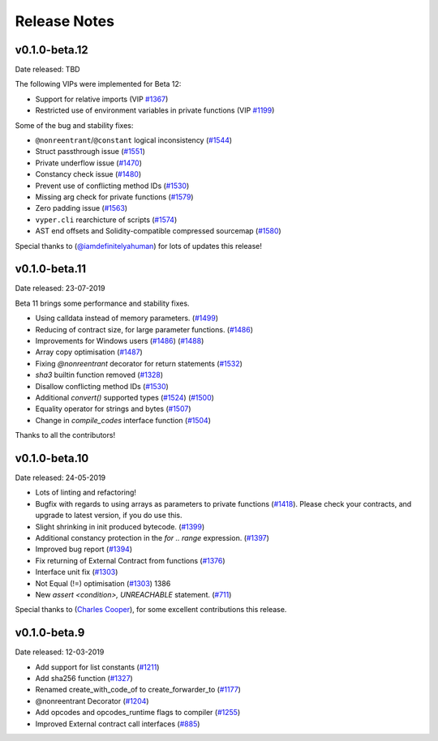 .. _release-notes:

Release Notes
#############
v0.1.0-beta.12
**************

Date released: TBD

The following VIPs were implemented for Beta 12:

- Support for relative imports (VIP `#1367 <https://github.com/ethereum/vyper/issues/1367>`_)
- Restricted use of environment variables in private functions (VIP `#1199 <https://github.com/ethereum/vyper/issues/1199>`_)

Some of the bug and stability fixes:

- ``@nonreentrant``/``@constant`` logical inconsistency (`#1544 <https://github.com/ethereum/vyper/issues/1544>`_)
- Struct passthrough issue (`#1551 <https://github.com/ethereum/vyper/issues/1551>`_)
- Private underflow issue (`#1470 <https://github.com/ethereum/vyper/issues/1470>`_)
- Constancy check issue (`#1480 <https://github.com/ethereum/vyper/pull/1480>`_)
- Prevent use of conflicting method IDs (`#1530 <https://github.com/ethereum/vyper/pull/1530>`_)
- Missing arg check for private functions (`#1579 <https://github.com/ethereum/vyper/pull/1579>`_)
- Zero padding issue (`#1563 <https://github.com/ethereum/vyper/issues/1563>`_)
- ``vyper.cli`` rearchicture of scripts (`#1574 <https://github.com/ethereum/vyper/issues/1574>`_)
- AST end offsets and Solidity-compatible compressed sourcemap (`#1580 <https://github.com/ethereum/vyper/pull/1580>`_)

Special thanks to (`@iamdefinitelyahuman <https://github.com/iamdefinitelyahuman>`_) for lots of updates this release!

v0.1.0-beta.11
**************

Date released: 23-07-2019

Beta 11 brings some performance and stability fixes.

- Using calldata instead of memory parameters. (`#1499 <https://github.com/ethereum/vyper/pull/1499>`_)
- Reducing of contract size, for large parameter functions. (`#1486 <https://github.com/ethereum/vyper/pull/1486>`_)
- Improvements for Windows users (`#1486 <https://github.com/ethereum/vyper/pull/1486>`_)  (`#1488 <https://github.com/ethereum/vyper/pull/1488>`_)
- Array copy optimisation (`#1487 <https://github.com/ethereum/vyper/pull/1487>`_)
- Fixing `@nonreentrant` decorator for return statements (`#1532 <https://github.com/ethereum/vyper/pull/1532>`_)
- `sha3` builtin function removed  (`#1328 <https://github.com/ethereum/vyper/issues/1328>`_)
- Disallow conflicting method IDs (`#1530 <https://github.com/ethereum/vyper/pull/1530>`_)
- Additional `convert()` supported types (`#1524 <https://github.com/ethereum/vyper/pull/1524>`_) (`#1500 <https://github.com/ethereum/vyper/pull/1500>`_)
- Equality operator for strings and bytes (`#1507 <https://github.com/ethereum/vyper/pull/1507>`_)
- Change in `compile_codes` interface function (`#1504 <https://github.com/ethereum/vyper/pull/1504>`_)

Thanks to all the contributors!

v0.1.0-beta.10
**************

Date released: 24-05-2019

- Lots of linting and refactoring!
- Bugfix with regards to using arrays as parameters to private functions (`#1418 <https://github.com/ethereum/vyper/issues/1418>`_). Please check your contracts, and upgrade to latest version, if you do use this.
- Slight shrinking in init produced bytecode. (`#1399 <https://github.com/ethereum/vyper/issues/1399>`_)
- Additional constancy protection in the `for .. range` expression. (`#1397 <https://github.com/ethereum/vyper/issues/1397>`_)
- Improved bug report (`#1394 <https://github.com/ethereum/vyper/issues/1394>`_)
- Fix returning of External Contract from functions (`#1376 <https://github.com/ethereum/vyper/issues/1376>`_)
- Interface unit fix (`#1303 <https://github.com/ethereum/vyper/issues/1303>`_)
- Not Equal (!=) optimisation (`#1303 <https://github.com/ethereum/vyper/issues/1303>`_) 1386
- New `assert <condition>, UNREACHABLE` statement. (`#711 <https://github.com/ethereum/vyper/issues/711>`_)

Special thanks to (`Charles Cooper <https://github.com/charles-cooper>`_), for some excellent contributions this release.

v0.1.0-beta.9
*************

Date released: 12-03-2019

- Add support for list constants (`#1211 <https://github.com/ethereum/vyper/issues/1211>`_)
- Add sha256 function (`#1327 <https://github.com/ethereum/vyper/issues/1327>`_)
- Renamed create_with_code_of to create_forwarder_to (`#1177 <https://github.com/ethereum/vyper/issues/1177>`_)
- @nonreentrant Decorator  (`#1204 <https://github.com/ethereum/vyper/issues/1204>`_)
- Add opcodes and opcodes_runtime flags to compiler (`#1255 <https://github.com/ethereum/vyper/issues/1255>`_)
- Improved External contract call interfaces (`#885 <https://github.com/ethereum/vyper/issues/885>`_)
